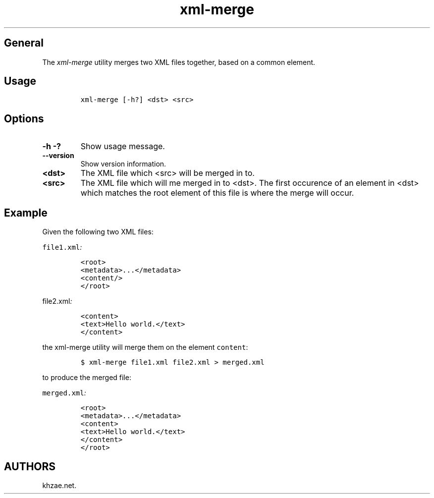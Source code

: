 .\" Automatically generated by Pandoc 1.19.2.1
.\"
.TH "xml\-merge" "1" "2018\-07\-05" "\- Description" ""
.hy
.SH General
.PP
The \f[I]xml\-merge\f[] utility merges two XML files together, based on
a common element.
.SH Usage
.IP
.nf
\f[C]
xml\-merge\ [\-h?]\ <dst>\ <src>
\f[]
.fi
.SH Options
.TP
.B \-h \-?
Show usage message.
.RS
.RE
.TP
.B \-\-version
Show version information.
.RS
.RE
.TP
.B <dst>
The XML file which <src> will be merged in to.
.RS
.RE
.TP
.B <src>
The XML file which will me merged in to <dst>.
The first occurence of an element in <dst> which matches the root
element of this file is where the merge will occur.
.RS
.RE
.SH Example
.PP
Given the following two XML files:
.PP
\f[I]\f[C]file1.xml\f[]:\f[]
.IP
.nf
\f[C]
<root>
<metadata>...</metadata>
<content/>
</root>
\f[]
.fi
.PP
\f[I]\f[C]file2.xml\f[]:\f[]
.IP
.nf
\f[C]
<content>
<text>Hello\ world.</text>
</content>
\f[]
.fi
.PP
the xml\-merge utility will merge them on the element \f[C]content\f[]:
.IP
.nf
\f[C]
$\ xml\-merge\ file1.xml\ file2.xml\ >\ merged.xml
\f[]
.fi
.PP
to produce the merged file:
.PP
\f[I]\f[C]merged.xml\f[]:\f[]
.IP
.nf
\f[C]
<root>
<metadata>...</metadata>
<content>
<text>Hello\ world.</text>
</content>
</root>
\f[]
.fi
.SH AUTHORS
khzae.net.
